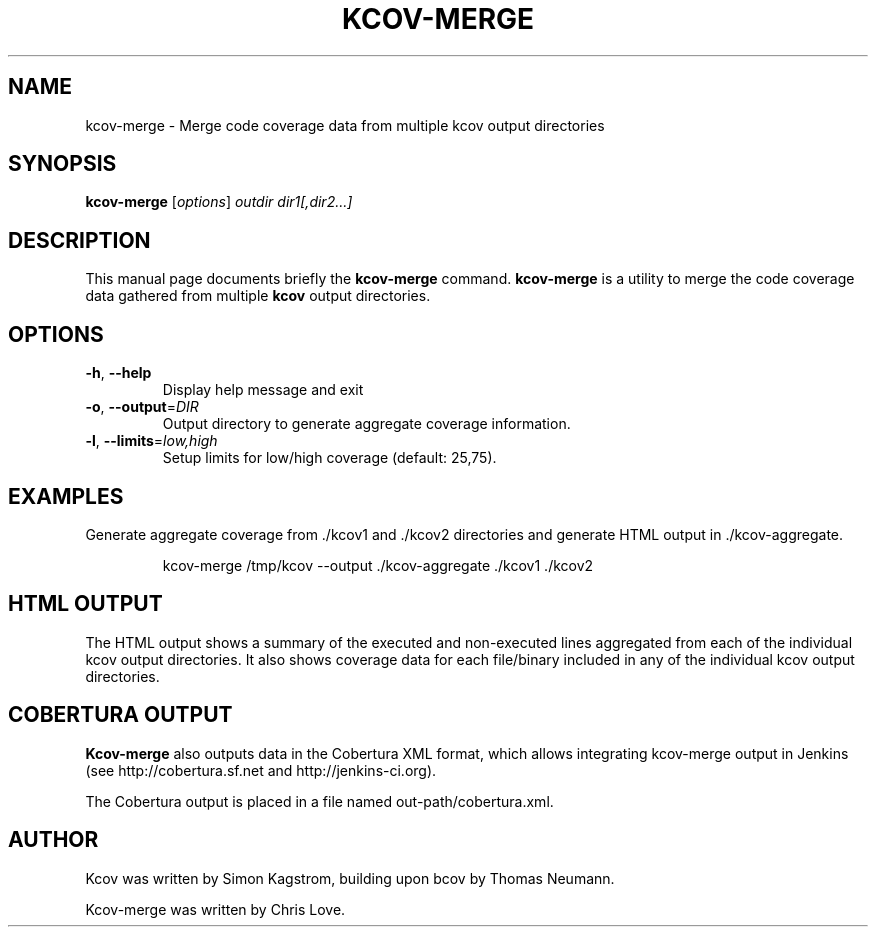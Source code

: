 .\"                                      Hey, EMACS: -*- nroff -*-
.\" First parameter, NAME, should be all caps
.\" Second parameter, SECTION, should be 1-8, maybe w/ subsection
.\" other parameters are allowed: see man(7), man(1)
.TH KCOV-MERGE 1 "November  24, 2011"
.\" Please adjust this date whenever revising the manpage.
.\"
.\" Some roff macros, for reference:
.\" .nh        disable hyphenation
.\" .hy        enable hyphenation
.\" .ad l      left justify
.\" .ad b      justify to both left and right margins
.\" .nf        disable filling
.\" .fi        enable filling
.\" .br        insert line break
.\" .sp <n>    insert n+1 empty lines
.\" for manpage-specific macros, see man(7)
.SH NAME
kcov-merge \- Merge code coverage data from multiple kcov output directories
.SH SYNOPSIS
.B kcov-merge
.RI [ options ] " outdir dir1[,dir2...]
.SH DESCRIPTION
.PP
This manual page documents briefly the \fBkcov-merge\fP command. \fBkcov\-merge\fP is a
utility to merge the code coverage data gathered from multiple
\fBkcov\fP output directories.
.SH OPTIONS
.TP
\fB\-h\fP, \fB\-\-help\fP
Display help message and exit
.TP
\fB\-o\fP, \fB\-\-output\fP=\fIDIR\fP
Output directory to generate aggregate coverage information.
.TP
\fB\-l\fP, \fB\-\-limits\fP=\fIlow,high\fP
Setup limits for low/high coverage (default: 25,75).
.RE
.SH EXAMPLES
.PP
Generate aggregate coverage from ./kcov1 and ./kcov2 directories and
generate HTML output in ./kcov-aggregate.
.PP
.RS
kcov-merge /tmp/kcov --output ./kcov-aggregate ./kcov1 ./kcov2
.RE
.RE
.SH HTML OUTPUT
.PP
The HTML output shows a summary of the executed and non-executed lines
aggregated from each of the individual kcov output directories.  It
also shows coverage data for each file/binary included in any of the
individual kcov output directories.
.SH COBERTURA OUTPUT
.PP
\fBKcov-merge\fP also outputs data in the Cobertura XML format, which allows integrating kcov-merge
output in Jenkins (see http://cobertura.sf.net and http://jenkins-ci.org).
.PP
The Cobertura output is placed in a file named out-path/cobertura.xml.
.SH AUTHOR
.PP
Kcov was written by Simon Kagstrom, building upon bcov by Thomas Neumann.
.PP
Kcov-merge was written by Chris Love.
